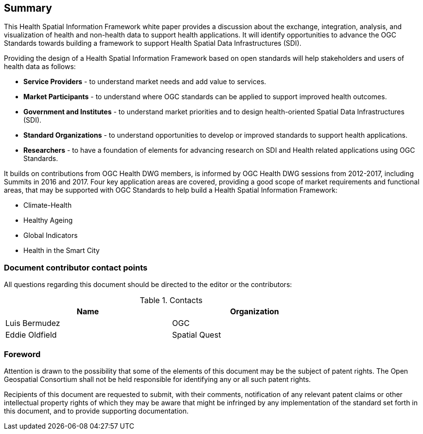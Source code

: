 == Summary
This Health Spatial Information Framework white paper provides a discussion about the exchange, integration, analysis, and visualization of health and non-health data to support health applications.  It will identify opportunities to advance the OGC Standards towards building a framework to support Health Spatial Data Infrastructures (SDI).

Providing the design of a Health Spatial Information Framework based on open standards will help stakeholders and users of health data as follows:

- *Service Providers* - to understand market needs and add value to services.
- *Market Participants* - to understand where OGC standards can be applied to support improved health outcomes.
- *Government and Institutes* - to understand market priorities and to design health-oriented Spatial Data Infrastructures (SDI).
- *Standard Organizations* - to understand opportunities to develop or improved standards to support health applications.
- *Researchers* - to have a foundation of elements for advancing research on SDI and Health related applications using OGC Standards.

It builds on contributions from OGC Health DWG members, is informed by OGC Health DWG sessions from 2012-2017, including Summits in 2016 and 2017.  Four key application areas are covered, providing a good scope of market requirements and functional areas, that may be supported with OGC Standards to help build a Health Spatial Information Framework:

- Climate-Health 
- Healthy Ageing
- Global Indicators
- Health in the Smart City


===	Document contributor contact points

All questions regarding this document should be directed to the editor or the contributors:

.Contacts
[width="80%",options="header"]
|====================
|Name |Organization
|Luis Bermudez | OGC
|Eddie Oldfield | Spatial Quest
|====================


// *****************************************************************************
// please don't change the foreword
// *****************************************************************************
=== Foreword

Attention is drawn to the possibility that some of the elements of this document may be the subject of patent rights. The Open Geospatial Consortium shall not be held responsible for identifying any or all such patent rights.

Recipients of this document are requested to submit, with their comments, notification of any relevant patent claims or other intellectual property rights of which they may be aware that might be infringed by any implementation of the standard set forth in this document, and to provide supporting documentation.
